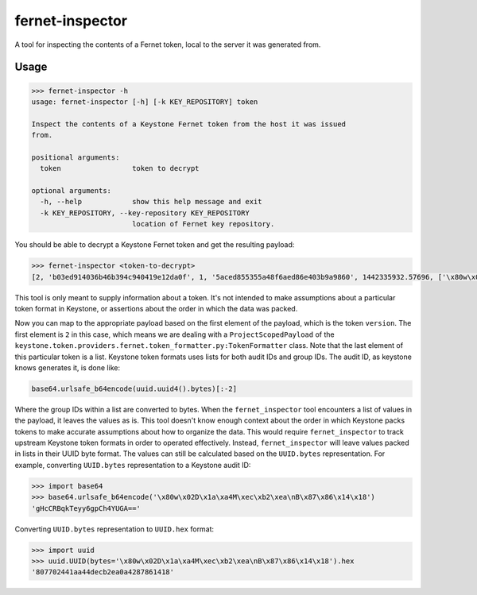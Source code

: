 ================
fernet-inspector
================

A tool for inspecting the contents of a Fernet token, local to the server it
was generated from.

Usage
-----

.. code:: bash

    >>> fernet-inspector -h
    usage: fernet-inspector [-h] [-k KEY_REPOSITORY] token

    Inspect the contents of a Keystone Fernet token from the host it was issued
    from.

    positional arguments:
      token                 token to decrypt

    optional arguments:
      -h, --help            show this help message and exit
      -k KEY_REPOSITORY, --key-repository KEY_REPOSITORY
                            location of Fernet key repository.

You should be able to decrypt a Keystone Fernet token and get the resulting
payload:

.. code:: bash

    >>> fernet-inspector <token-to-decrypt>
    [2, 'b03ed914036b46b394c940419e12da0f', 1, '5aced855355a48f6aed86e403b9a9860', 1442335932.57696, ['\x80w\x02D\x1a\xa4M\xec\xb2\xea\nB\x87\x86\x14\x18']]

This tool is only meant to supply information about a token. It's not intended
to make assumptions about a particular token format in Keystone, or assertions
about the order in which the data was packed.

Now you can map to the appropriate payload based on the first element of the
payload, which is the token ``version``. The first element is ``2`` in this case,
which means we are dealing with a ``ProjectScopedPayload`` of the
``keystone.token.providers.fernet.token_formatter.py:TokenFormatter`` class. Note
that the last element of this particular token is a list. Keystone token
formats uses lists for both audit IDs and group IDs. The audit ID, as keystone
knows generates it, is done like:

.. code:: bash

    base64.urlsafe_b64encode(uuid.uuid4().bytes)[:-2]

Where the group IDs within a list are converted to bytes. When the
``fernet_inspector`` tool encounters a list of values in the payload, it leaves
the values as is. This tool doesn't know enough context about the order in
which Keystone packs tokens to make accurate assumptions about how to organize
the data. This would require ``fernet_inspector`` to track upstream Keystone
token formats in order to operated effectively. Instead, ``fernet_inspector``
will leave values packed in lists in their UUID byte format. The values can
still be calculated based on the ``UUID.bytes`` representation. For example,
converting ``UUID.bytes`` representation to a Keystone audit ID:

.. code:: bash

    >>> import base64
    >>> base64.urlsafe_b64encode('\x80w\x02D\x1a\xa4M\xec\xb2\xea\nB\x87\x86\x14\x18')
    'gHcCRBqkTeyy6gpCh4YUGA=='

Converting ``UUID.bytes`` representation to ``UUID.hex`` format:

.. code:: bash

    >>> import uuid
    >>> uuid.UUID(bytes='\x80w\x02D\x1a\xa4M\xec\xb2\xea\nB\x87\x86\x14\x18').hex
    '807702441aa44decb2ea0a4287861418'
